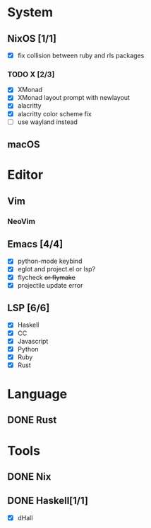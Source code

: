 * System
** NixOS [1/1]
    - [X] fix collision between ruby and rls packages
*** TODO X [2/3]
    CLOSED: [2019-02-09 六 17:17]
    - [X] XMonad
    - [X] XMonad layout prompt with newlayout
    - [X] alacritty
    - [X] alacritty color scheme fix
    - [ ] use wayland instead
** macOS

* Editor
** Vim
*** NeoVim
** Emacs [4/4]
    - [X] python-mode keybind
    - [X] eglot and project.el or lsp?
    - [X] flycheck +or flymake+
    - [X] projectile update error
** LSP [6/6]
   - [X] Haskell
   - [X] CC
   - [X] Javascript
   - [X] Python
   - [X] Ruby
   - [X] Rust

* Language
** DONE Rust

* Tools
** DONE Nix
** DONE Haskell[1/1]
    - [X] dHall
